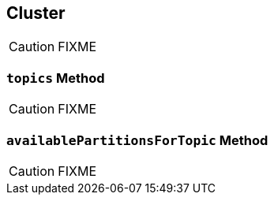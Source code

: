 == [[Cluster]] Cluster

CAUTION: FIXME

=== [[topics]] `topics` Method

CAUTION: FIXME

=== [[availablePartitionsForTopic]] `availablePartitionsForTopic` Method

CAUTION: FIXME
